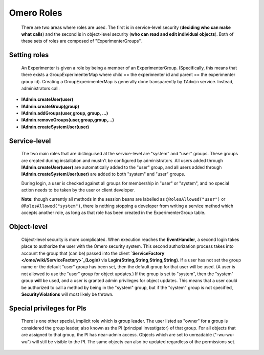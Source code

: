 .. _developers/Omero/Server/SecurityRoles:

Omero Roles
===========

    There are two areas where roles are used. The first is in
    service-level security (**deciding who can make what calls**) and
    the second is in object-level security (**who can read and edit
    individual objects**). Both of these sets of roles are composed of
    "ExperimenterGroups".

Setting roles
-------------

    An Experimenter is given a role by being a member of an
    ExperimenterGroup. (Specifically, this means that there exists a
    GroupExperimenterMap where child == the experimenter id and parent
    == the experimenter group id). Creating a GroupExperimenterMap is
    generally done transparently by ``IAdmin`` service. Instead,
    administrators call:

-  **IAdmin.createUser(user)**
-  **IAdmin.createGroup(group)**
-  **IAdmin.addGroups(user,group, group, ...)**
-  **IAdmin.removeGroups(user,group,group,...)**
-  **IAdmin.createSystemUser(user)**

Service-level
-------------

    The two main roles that are distinguised at the service-level are
    "system" and "user" groups. These groups are created during
    installation and mustn't be configured by administrators. All users
    added through **IAdmin.createUser(user)** are automatically added to
    the "user" group, and all users added through
    **IAdmin.createSystemUser(user)** are added to both "system" and
    "user" groups.

    During login, a user is checked against all groups for membership in
    "user" or "system", and no special action needs to be taken by the
    user or client developer.

    **Note**: though currently all methods in the session beans are
    labelled as ``@RolesAllowed("user")`` or
    ``@RolesAllowed("system")``, there is nothing stopping a developer
    from writing a service method which accepts another role, as long as
    that role has been created in the ExperimenterGroup table.

Object-level
------------

    Object-level security is more complicated. When execution reaches
    the **EventHandler**, a second login takes place to authorize the
    user with the Omero security system. This second authorization
    process takes into account the group that (can be) passed into the
    client **`ServiceFactory </ome/wiki/ServiceFactory>`_\ (Login)** via
    **Login(String,String,String,String)**. If a user has not set the
    group name or the default "user" group has been set, then the
    default group for that user will be used. (A user is not allowed to
    use the "user" group for object updates.) If the group is set to
    "system", then the "system" group **will** be used, and a user is
    granted admin privileges for object updates. This means that a user
    could be authorized to call a method by being in the "system" group,
    but if the "system" group is not specified, **SecurityViolations**
    will most likely be thrown.

Special privileges for PIs
--------------------------

    There is one other special, implicit role which is group leader. The
    user listed as "owner" for a group is considered the group leader,
    also known as the PI (principal investigator) of that group. For all
    objects that are assigned to that group, the PI has near-admin
    access. Objects which are set to unreadable ("-wu-wu-wu") will still
    be visible to the PI. The same objects can also be updated
    regardless of the permissions set.
